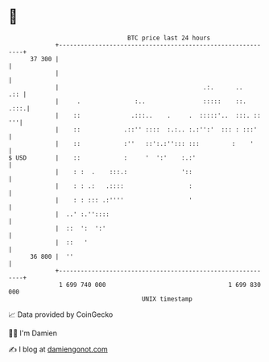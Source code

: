 * 👋

#+begin_example
                                    BTC price last 24 hours                    
                +------------------------------------------------------------+ 
         37 300 |                                                            | 
                |                                                            | 
                |                                        .:.      ..     .:: | 
                |     .               :..                :::::    ::.   .:::.| 
                |    ::              .:::..    .     .  :::::'..  :::. :: '''| 
                |    ::            .::'' ::::  :.:.. :.:'':'  ::: : :::'     | 
                |    ::            :''   ::':.:''::: :::         :    '      | 
   $ USD        |    ::            :     '  ':'    :.:'                      | 
                |    : :  .    :::.:               '::                       | 
                |    : : .:   .::::                  :                       | 
                |    : : ::: .:''''                  '                       | 
                |  ..' :.''::::                                              | 
                |  ::  ':  ':'                                               | 
                |  ::   '                                                    | 
         36 800 |  ''                                                        | 
                +------------------------------------------------------------+ 
                 1 699 740 000                                  1 699 830 000  
                                        UNIX timestamp                         
#+end_example
📈 Data provided by CoinGecko

🧑‍💻 I'm Damien

✍️ I blog at [[https://www.damiengonot.com][damiengonot.com]]
